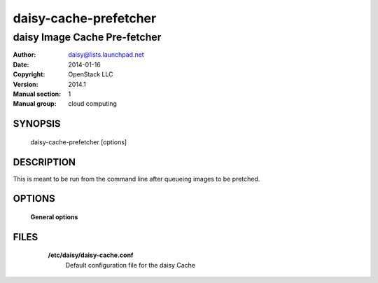 =======================
daisy-cache-prefetcher
=======================

------------------------------
daisy Image Cache Pre-fetcher
------------------------------

:Author: daisy@lists.launchpad.net
:Date:   2014-01-16
:Copyright: OpenStack LLC
:Version: 2014.1
:Manual section: 1
:Manual group: cloud computing

SYNOPSIS
========

  daisy-cache-prefetcher [options]

DESCRIPTION
===========

This is meant to be run from the command line after queueing
images to be pretched.

OPTIONS
=======

  **General options**

  .. include:: general_options.rst

FILES
=====

    **/etc/daisy/daisy-cache.conf**
        Default configuration file for the daisy Cache

  .. include:: footer.rst
